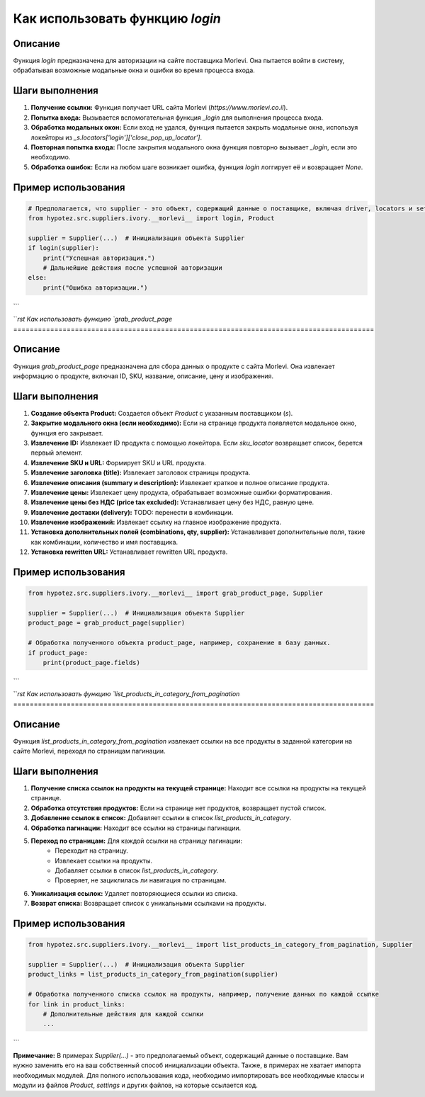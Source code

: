 Как использовать функцию `login`
========================================================================================

Описание
-------------------------
Функция `login` предназначена для авторизации на сайте поставщика Morlevi. Она пытается войти в систему, обрабатывая возможные модальные окна и ошибки во время процесса входа.

Шаги выполнения
-------------------------
1. **Получение ссылки:** Функция получает URL сайта Morlevi (`https://www.morlevi.co.il`).
2. **Попытка входа:** Вызывается вспомогательная функция `_login` для выполнения процесса входа.
3. **Обработка модальных окон:** Если вход не удался, функция пытается закрыть модальные окна, используя локейторы из `_s.locators['login']['close_pop_up_locator']`.
4. **Повторная попытка входа:** После закрытия модального окна функция повторно вызывает `_login`, если это необходимо.
5. **Обработка ошибок:** Если на любом шаге возникает ошибка, функция `login` логгирует её и возвращает `None`.

Пример использования
-------------------------
.. code-block:: python

    # Предполагается, что supplier - это объект, содержащий данные о поставщике, включая driver, locators и settings.
    from hypotez.src.suppliers.ivory.__morlevi__ import login, Product

    supplier = Supplier(...)  # Инициализация объекта Supplier
    if login(supplier):
        print("Успешная авторизация.")
        # Дальнейшие действия после успешной авторизации
    else:
        print("Ошибка авторизации.")
```

```rst
Как использовать функцию `grab_product_page`
========================================================================================

Описание
-------------------------
Функция `grab_product_page` предназначена для сбора данных о продукте с сайта Morlevi. Она извлекает информацию о продукте, включая ID, SKU, название, описание, цену и изображения.

Шаги выполнения
-------------------------
1. **Создание объекта Product:** Создается объект `Product` с указанным поставщиком (`s`).
2. **Закрытие модального окна (если необходимо):** Если на странице продукта появляется модальное окно, функция его закрывает.
3. **Извлечение ID:** Извлекает ID продукта с помощью локейтора. Если `sku_locator` возвращает список, берется первый элемент.
4. **Извлечение SKU и URL:** Формирует SKU и URL продукта.
5. **Извлечение заголовка (title):** Извлекает заголовок страницы продукта.
6. **Извлечение описания (summary и description):** Извлекает краткое и полное описание продукта.
7. **Извлечение цены:** Извлекает цену продукта, обрабатывает возможные ошибки форматирования.
8. **Извлечение цены без НДС (price tax excluded):** Устанавливает цену без НДС, равную цене.
9. **Извлечение доставки (delivery):** TODO: перенести в комбинации.
10. **Извлечение изображений:** Извлекает ссылку на главное изображение продукта.
11. **Установка дополнительных полей (combinations, qty, supplier):** Устанавливает дополнительные поля, такие как комбинации, количество и имя поставщика.
12. **Установка rewritten URL:** Устанавливает rewritten URL продукта.

Пример использования
-------------------------
.. code-block:: python

    from hypotez.src.suppliers.ivory.__morlevi__ import grab_product_page, Supplier

    supplier = Supplier(...)  # Инициализация объекта Supplier
    product_page = grab_product_page(supplier)

    # Обработка полученного объекта product_page, например, сохранение в базу данных.
    if product_page:
        print(product_page.fields)
```

```rst
Как использовать функцию `list_products_in_category_from_pagination`
========================================================================================

Описание
-------------------------
Функция `list_products_in_category_from_pagination` извлекает ссылки на все продукты в заданной категории на сайте Morlevi, переходя по страницам пагинации.

Шаги выполнения
-------------------------
1. **Получение списка ссылок на продукты на текущей странице:**  Находит все ссылки на продукты на текущей странице.
2. **Обработка отсутствия продуктов:** Если на странице нет продуктов, возвращает пустой список.
3. **Добавление ссылок в список:** Добавляет ссылки в список `list_products_in_category`.
4. **Обработка пагинации:** Находит все ссылки на страницы пагинации.
5. **Переход по страницам:** Для каждой ссылки на страницу пагинации:
    * Переходит на страницу.
    * Извлекает ссылки на продукты.
    * Добавляет ссылки в список `list_products_in_category`.
    * Проверяет, не зациклилась ли навигация по страницам.
6. **Уникализация ссылок:** Удаляет повторяющиеся ссылки из списка.
7. **Возврат списка:** Возвращает список с уникальными ссылками на продукты.

Пример использования
-------------------------
.. code-block:: python

    from hypotez.src.suppliers.ivory.__morlevi__ import list_products_in_category_from_pagination, Supplier

    supplier = Supplier(...)  # Инициализация объекта Supplier
    product_links = list_products_in_category_from_pagination(supplier)

    # Обработка полученного списка ссылок на продукты, например, получение данных по каждой ссылке
    for link in product_links:
        # Дополнительные действия для каждой ссылки
        ...

```

**Примечание:**  В примерах `Supplier(...)` - это предполагаемый объект, содержащий данные о поставщике. Вам нужно заменить его на ваш собственный способ инициализации объекта.  Также, в примерах  не хватает импорта необходимых модулей.  Для полного использования кода, необходимо импортировать все необходимые классы и модули из файлов `Product`, `settings` и других файлов,  на которые ссылается код.